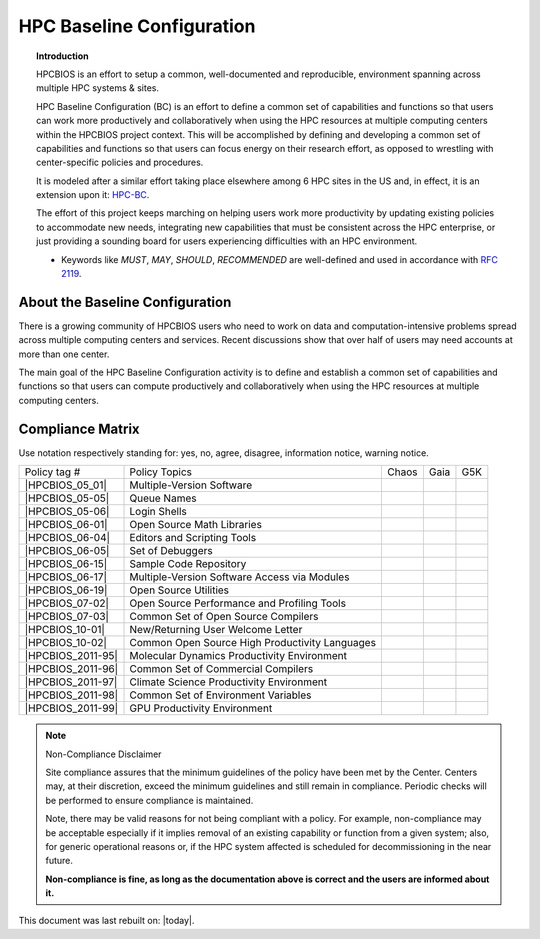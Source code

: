 HPC Baseline Configuration
==========================

.. topic:: Introduction

  HPCBIOS is an effort to setup a common, well-documented and reproducible,
  environment spanning across multiple HPC systems & sites.

  HPC Baseline Configuration (BC) is an effort to define a common set of
  capabilities and functions so that users can work more productively and
  collaboratively when using the HPC resources at multiple computing
  centers within the HPCBIOS project context. This will be accomplished by
  defining and developing a common set of capabilities and functions so
  that users can focus energy on their research effort,
  as opposed to wrestling with center-specific policies and procedures.

  It is modeled after a similar effort taking place elsewhere among 6 HPC sites in the US and,
  in effect, it is an extension upon it: `HPC-BC <http://www.ccac.hpc.mil/consolidated/bc>`_.

  The effort of this project keeps marching on helping users work more
  productivity by updating existing policies to accommodate new needs,
  integrating new capabilities that must be consistent across the HPC
  enterprise, or just providing a sounding board for users experiencing
  difficulties with an HPC environment.

  * Keywords like *MUST*, *MAY*, *SHOULD*, *RECOMMENDED* are well-defined and used in accordance with :rfc:`2119`.

About the Baseline Configuration
--------------------------------

There is a growing community of HPCBIOS users who need to work on data
and computation-intensive problems spread across multiple computing
centers and services. Recent discussions show that over half of users
may need accounts at more than one center.

The main goal of the HPC Baseline Configuration activity is to define
and establish a common set of capabilities and functions so that users
can compute productively and collaboratively when using the HPC
resources at multiple computing centers.

Compliance Matrix
-----------------

.. |y| image:: images/check.gif
.. |n| image:: images/error.gif
.. |a| image:: images/thumbs_up.gif
.. |d| image:: images/thumbs_down.gif
.. |i| image:: images/information.gif
.. |w| image:: images/warning.gif

Use notation |y| |n| |a| |d| |i| |w| respectively standing for:
yes, no, agree, disagree, information notice, warning notice.

+--------------------+--------------------------------------------------+---------+--------+-------+
| Policy tag #       | Policy Topics                                    | Chaos   | Gaia   | G5K   |
+--------------------+--------------------------------------------------+---------+--------+-------+
| |HPCBIOS_05_01|    | Multiple-Version Software                        | |y|     | |y|    |       |
+--------------------+--------------------------------------------------+---------+--------+-------+
| |HPCBIOS_05-05|    | Queue Names                                      | |a|     | |a|    |       |
+--------------------+--------------------------------------------------+---------+--------+-------+
| |HPCBIOS_05-06|    | Login Shells                                     | |y|     | |y|    | |y|   |
+--------------------+--------------------------------------------------+---------+--------+-------+
| |HPCBIOS_06-01|    | Open Source Math Libraries                       | |y|     | |y|    |       |
+--------------------+--------------------------------------------------+---------+--------+-------+
| |HPCBIOS_06-04|    | Editors and Scripting Tools                      | |y|     | |y|    | |y|   |
+--------------------+--------------------------------------------------+---------+--------+-------+
| |HPCBIOS_06-05|    | Set of Debuggers                                 | |y|     | |y|    |       |
+--------------------+--------------------------------------------------+---------+--------+-------+
| |HPCBIOS_06-15|    | Sample Code Repository                           | |a|     | |a|    |       |
+--------------------+--------------------------------------------------+---------+--------+-------+
| |HPCBIOS_06-17|    | Multiple-Version Software Access via Modules     | |y|     | |y|    |       |
+--------------------+--------------------------------------------------+---------+--------+-------+
| |HPCBIOS_06-19|    | Open Source Utilities                            | |y|     | |y|    | |y|   |
+--------------------+--------------------------------------------------+---------+--------+-------+
| |HPCBIOS_07-02|    | Open Source Performance and Profiling Tools      | |y|     | |y|    |       |
+--------------------+--------------------------------------------------+---------+--------+-------+
| |HPCBIOS_07-03|    | Common Set of Open Source Compilers              | |y|     | |y|    | |y|   |
+--------------------+--------------------------------------------------+---------+--------+-------+
| |HPCBIOS_10-01|    | New/Returning User Welcome Letter                | |a|     | |a|    | |y|   |
+--------------------+--------------------------------------------------+---------+--------+-------+
| |HPCBIOS_10-02|    | Common Open Source High Productivity Languages   | |y|     | |y|    | |y|   |
+--------------------+--------------------------------------------------+---------+--------+-------+
| |HPCBIOS_2011-95|  | Molecular Dynamics Productivity Environment      | |a|     | |a|    |       |
+--------------------+--------------------------------------------------+---------+--------+-------+
| |HPCBIOS_2011-96|  | Common Set of Commercial Compilers               | |a|     | |a|    |       |
+--------------------+--------------------------------------------------+---------+--------+-------+
| |HPCBIOS_2011-97|  | Climate Science Productivity Environment         | |a|     | |a|    |       |
+--------------------+--------------------------------------------------+---------+--------+-------+
| |HPCBIOS_2011-98|  | Common Set of Environment Variables              | |a|     | |a|    |       |
+--------------------+--------------------------------------------------+---------+--------+-------+
| |HPCBIOS_2011-99|  | GPU Productivity Environment                     | |n|     | |a|    |       |
+--------------------+--------------------------------------------------+---------+--------+-------+

.. note::
  Non-Compliance Disclaimer

  Site compliance assures that the minimum guidelines of the policy have
  been met by the Center.
  Centers may, at their discretion, exceed the minimum guidelines and
  still remain in compliance.
  Periodic checks will be performed to ensure compliance is maintained.

  Note, there may be valid reasons for not being compliant with a policy.
  For example, non-compliance may be acceptable especially if it implies removal of
  an existing capability or function from a given system; also, for generic operational reasons
  or, if the HPC system affected is scheduled for decommissioning in the near future.

  **Non-compliance is fine, as long as the documentation above is correct
  and the users are informed about it.**

This document was last rebuilt on: |today|.

.. |HPCBIOS_05_01| replace:: [:ref:`HPCBIOS_05-01 <HPCBIOS_05-01>`]
.. |HPCBIOS_05-05| replace:: [:ref:`HPCBIOS_05-05 <HPCBIOS_05-05>`]
.. |HPCBIOS_05-06| replace:: [:ref:`HPCBIOS_05-06 <HPCBIOS_05-06>`]
.. |HPCBIOS_06-01| replace:: [:ref:`HPCBIOS_06-01 <HPCBIOS_06-01>`]
.. |HPCBIOS_06-04| replace:: [:ref:`HPCBIOS_06-04 <HPCBIOS_06-04>`]
.. |HPCBIOS_06-05| replace:: [:ref:`HPCBIOS_06-05 <HPCBIOS_06-05>`]
.. |HPCBIOS_06-15| replace:: [:ref:`HPCBIOS_06-15 <HPCBIOS_06-15>`]
.. |HPCBIOS_06-17| replace:: [:ref:`HPCBIOS_06-17 <HPCBIOS_06-17>`]
.. |HPCBIOS_06-19| replace:: [:ref:`HPCBIOS_06-19 <HPCBIOS_06-19>`]
.. |HPCBIOS_07-02| replace:: [:ref:`HPCBIOS_07-02 <HPCBIOS_07-02>`]
.. |HPCBIOS_07-03| replace:: [:ref:`HPCBIOS_07-03 <HPCBIOS_07-03>`]
.. |HPCBIOS_10-01| replace:: [:ref:`HPCBIOS_10-01 <HPCBIOS_10-01>`]
.. |HPCBIOS_10-02| replace:: [:ref:`HPCBIOS_10-02 <HPCBIOS_10-02>`]
.. |HPCBIOS_2011-95| replace:: [:ref:`HPCBIOS_2011-95 <HPCBIOS_2011-95>`]
.. |HPCBIOS_2011-96| replace:: [:ref:`HPCBIOS_2011-96 <HPCBIOS_2011-96>`]
.. |HPCBIOS_2011-97| replace:: [:ref:`HPCBIOS_2011-97 <HPCBIOS_2011-97>`]
.. |HPCBIOS_2011-98| replace:: [:ref:`HPCBIOS_2011-98 <HPCBIOS_2011-98>`]
.. |HPCBIOS_2011-99| replace:: [:ref:`HPCBIOS_2011-99 <HPCBIOS_2011-99>`]

